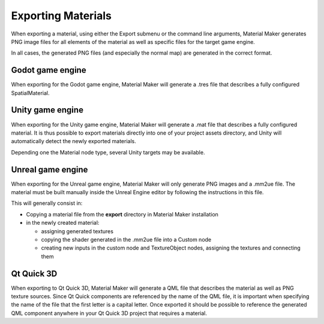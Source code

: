 .. _export-section:

Exporting Materials
===================

When exporting a material, using either the Export submenu or the command line arguments,
Material Maker generates PNG image files for all elements of the material as well as
specific files for the target game engine.

In all cases, the generated PNG files (and especially the normal map) are generated in the
correct format.

Godot game engine
-----------------

When exporting for the Godot game engine, Material Maker will generate a .tres file that
describes a fully configured SpatialMaterial.

Unity game engine
-----------------

When exporting for the Unity game engine, Material Maker will generate a .mat file that
describes a fully configured material. It is thus possible to export materials directly
into one of your project assets directory, and Unity will automatically detect the newly
exported materials.

Depending one the Material node type, several Unity targets may be available.

Unreal game engine
------------------

When exporting for the Unreal game engine, Material Maker will only generate PNG
images and a .mm2ue file. The material must be built manually inside the Unreal
Engine editor by following the instructions in this file.

This will generally consist in:

* Copying a material file from the **export** directory in Material Maker installation

* in the newly created material:

  * assigning generated textures

  * copying the shader generated in the .mm2ue file into a Custom node

  * creating new inputs in the custom node and TextureObject nodes, assigning the textures and connecting them

.. image:: images/unreal_export.png
  :align: center

Qt Quick 3D
------------

When exporting to Qt Quick 3D, Material Maker will generate a QML file that describes the
material as well as PNG texture sources. Since Qt Quick components are referenced by the
name of the QML file, it is important when specifying the name of the file that the
first letter is a capital letter. Once exported it should be possible to reference the
generated QML component anywhere in your Qt Quick 3D project that requires a material.
